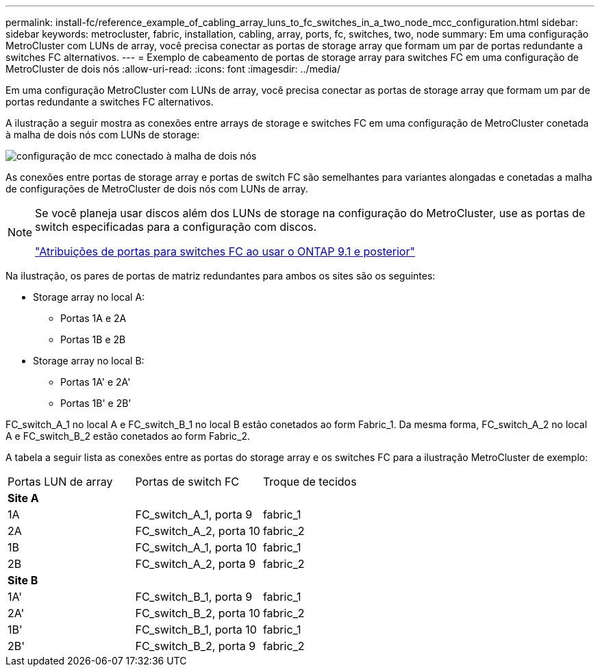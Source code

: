 ---
permalink: install-fc/reference_example_of_cabling_array_luns_to_fc_switches_in_a_two_node_mcc_configuration.html 
sidebar: sidebar 
keywords: metrocluster, fabric, installation, cabling, array, ports, fc, switches, two, node 
summary: Em uma configuração MetroCluster com LUNs de array, você precisa conectar as portas de storage array que formam um par de portas redundante a switches FC alternativos. 
---
= Exemplo de cabeamento de portas de storage array para switches FC em uma configuração de MetroCluster de dois nós
:allow-uri-read: 
:icons: font
:imagesdir: ../media/


[role="lead"]
Em uma configuração MetroCluster com LUNs de array, você precisa conectar as portas de storage array que formam um par de portas redundante a switches FC alternativos.

A ilustração a seguir mostra as conexões entre arrays de storage e switches FC em uma configuração de MetroCluster conetada à malha de dois nós com LUNs de storage:

image::../media/two_node_fabric_attached_mcc_configuration.gif[configuração de mcc conectado à malha de dois nós]

As conexões entre portas de storage array e portas de switch FC são semelhantes para variantes alongadas e conetadas a malha de configurações de MetroCluster de dois nós com LUNs de array.

[NOTE]
====
Se você planeja usar discos além dos LUNs de storage na configuração do MetroCluster, use as portas de switch especificadas para a configuração com discos.

link:concept_port_assignments_for_fc_switches_when_using_ontap_9_1_and_later.html["Atribuições de portas para switches FC ao usar o ONTAP 9.1 e posterior"]

====
Na ilustração, os pares de portas de matriz redundantes para ambos os sites são os seguintes:

* Storage array no local A:
+
** Portas 1A e 2A
** Portas 1B e 2B


* Storage array no local B:
+
** Portas 1A' e 2A'
** Portas 1B' e 2B'




FC_switch_A_1 no local A e FC_switch_B_1 no local B estão conetados ao form Fabric_1. Da mesma forma, FC_switch_A_2 no local A e FC_switch_B_2 estão conetados ao form Fabric_2.

A tabela a seguir lista as conexões entre as portas do storage array e os switches FC para a ilustração MetroCluster de exemplo:

|===


| Portas LUN de array | Portas de switch FC | Troque de tecidos 


3+| *Site A* 


 a| 
1A
 a| 
FC_switch_A_1, porta 9
 a| 
fabric_1



 a| 
2A
 a| 
FC_switch_A_2, porta 10
 a| 
fabric_2



 a| 
1B
 a| 
FC_switch_A_1, porta 10
 a| 
fabric_1



 a| 
2B
 a| 
FC_switch_A_2, porta 9
 a| 
fabric_2



3+| *Site B* 


 a| 
1A'
 a| 
FC_switch_B_1, porta 9
 a| 
fabric_1



 a| 
2A'
 a| 
FC_switch_B_2, porta 10
 a| 
fabric_2



 a| 
1B'
 a| 
FC_switch_B_1, porta 10
 a| 
fabric_1



 a| 
2B'
 a| 
FC_switch_B_2, porta 9
 a| 
fabric_2

|===